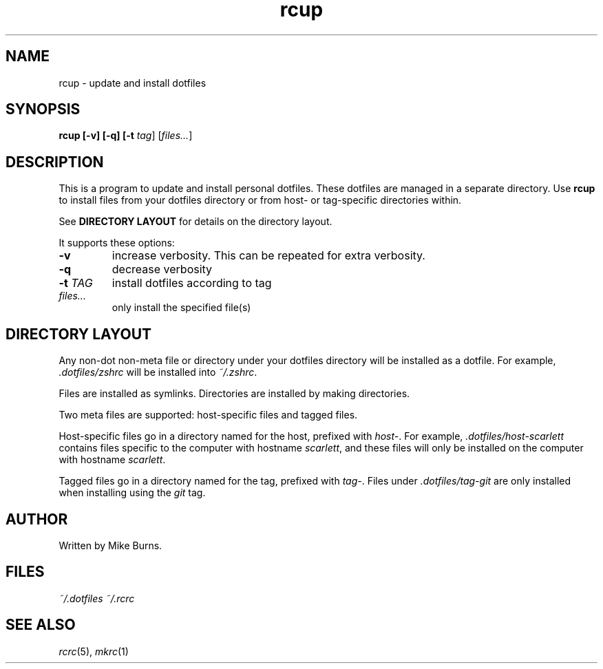 .TH rcup "1" "June 2013" "rcm"

.SH NAME
rcup \- update and install dotfiles

.SH SYNOPSIS
.B rcup [-v] [-q] [-t \fItag\fR] [\fIfiles...\fR]

.SH DESCRIPTION

This is a program to update and install personal dotfiles. These
dotfiles are managed in a separate directory. Use \fBrcup\fR to install
files from your dotfiles directory or from host- or tag-specific
directories within.

See \fBDIRECTORY LAYOUT\fR for details on the directory layout.

It supports these options:

.TP
\fB-v\fR
increase verbosity. This can be repeated for extra verbosity.

.TP
\fB-q\fR
decrease verbosity

.TP
\fB-t\fR \fITAG\fR
install dotfiles according to tag

.TP
\fIfiles...\fR
only install the specified file(s)

.SH DIRECTORY LAYOUT

Any non-dot non-meta file or directory under your dotfiles directory will be
installed as a dotfile. For example, \fI.dotfiles/zshrc\fR will be
installed into \fI~/.zshrc\fR\|.

Files are installed as symlinks. Directories are installed by making
directories.

Two meta files are supported: host-specific files and tagged files.

Host-specific files go in a directory named for the host, prefixed with
\fIhost-\fR\|. For example, \fI.dotfiles/host-scarlett\fR contains files
specific to the computer with hostname \fIscarlett\fR\|, and these files
will only be installed on the computer with hostname \fIscarlett\fR\|.

Tagged files go in a directory named for the tag, prefixed with
\fItag-\fR\|. Files under \fI.dotfiles/tag-git\fR are only installed
when installing using the \fIgit\fR tag.

.SH AUTHOR

Written by Mike Burns.

.SH FILES
.I ~/.dotfiles
.I ~/.rcrc

.SH SEE ALSO

\&\fIrcrc\fR\|(5), \fImkrc\fR\|(1)
